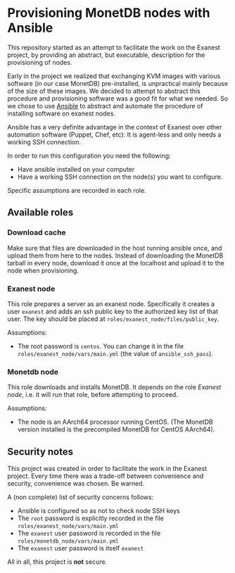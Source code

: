 * Provisioning MonetDB nodes with Ansible

  This repository started as an attempt to facilitate the work on the Exanest
  project, by providing an abstract, but executable, description for the
  provisioning of nodes.

  Early in the project we realized that exchanging KVM images with various
  software (in our case MonetDB) pre-installed, is unpractical mainly because of
  the size of these images. We decided to attempt to abstract this procedure and
  provisioning software was a good fit for what we needed. So we chose to use
  [[https://www.ansible.com/][Ansible]] to abstract and automate the procedure of installing software on
  exanest nodes.

  Ansible has a very definite advantage in the context of Exanest over other
  automation software (Puppet, Chef, etc): It is agent-less and only needs a
  working SSH connection.

  In order to run this configuration you need the following:
  - Have ansible installed on your computer
  - Have a working SSH connection on the node(s) you want to configure.

  Specific assumptions are recorded in each role.

** Available roles
*** Download cache
    Make sure that files are downloaded in the host running ansible once, and
    upload them from here to the nodes. Instead of downloading the MonetDB
    tarball in every node, download it once at the localhost and upload it to
    the node when provisioning.

*** Exanest node
    This role prepares a server as an exanest node. Specifically it creates a
    user ~exanest~ and adds an ssh public key to the authorized key list of that
    user. The key should be placed at ~roles/exanest_node/files/public_key~.

    Assumptions:
    - The root password is ~centos~. You can change it in the file
      ~roles/exanest_node/vars/main.yml~ (the value of ~ansible_ssh_pass~).

*** Monetdb node
    This role downloads and installs MonetDB. It depends on the role [[*Exanest node][Exanest
    node]], i.e. it will run that role, before attempting to proceed.

    Assumptions:
    - The node is an AArch64 processor running CentOS. (The MonetDB version
      installed is the precompiled MonetDB for CentOS AArch64).


** Security notes
   This project was created in order to facilitate the work in the Exanest
   project. Every time there was a trade-off between convenience and security,
   convenience was chosen. Be warned.

   A (non complete) list of security concerns follows:

   - Ansible is configured so as not to check node SSH keys
   - The ~root~ password is explicitly recorded in the file
     ~roles/exanest_node/vars/main.yml~
   - The ~exanest~ user password is recorded in the file
     ~roles/monetdb_node/vars/main.yml~
   - The ~exanest~ user password is itself ~exanest~

   All in all, this project is *not* secure.
